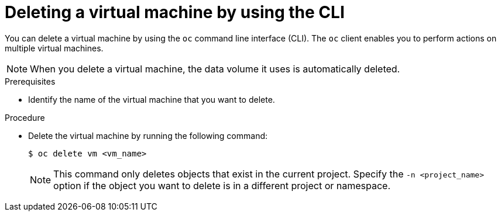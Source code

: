 // Module included in the following assemblies:
//
// * virt/virtual_machines/virt-delete-vms.adoc

[id="virt-deleting-vms_{context}"]

= Deleting a virtual machine by using the CLI

[role="_abstract"]
You can delete a virtual machine by using the `oc`        command line interface (CLI).
The `oc` client enables you to perform actions on multiple virtual machines. +
[NOTE]
====
When you delete a virtual machine, the data volume it uses is automatically deleted.
====

.Prerequisites

* Identify the name of the virtual machine that you want to delete.

.Procedure

* Delete the virtual machine by running the following command:
+
[source,terminal]
----
$ oc delete vm <vm_name>
----
+
[NOTE]
====
This command only deletes objects that exist in the current project. Specify the
`-n <project_name>` option if the object you want to delete is in
a different project or namespace.
====
